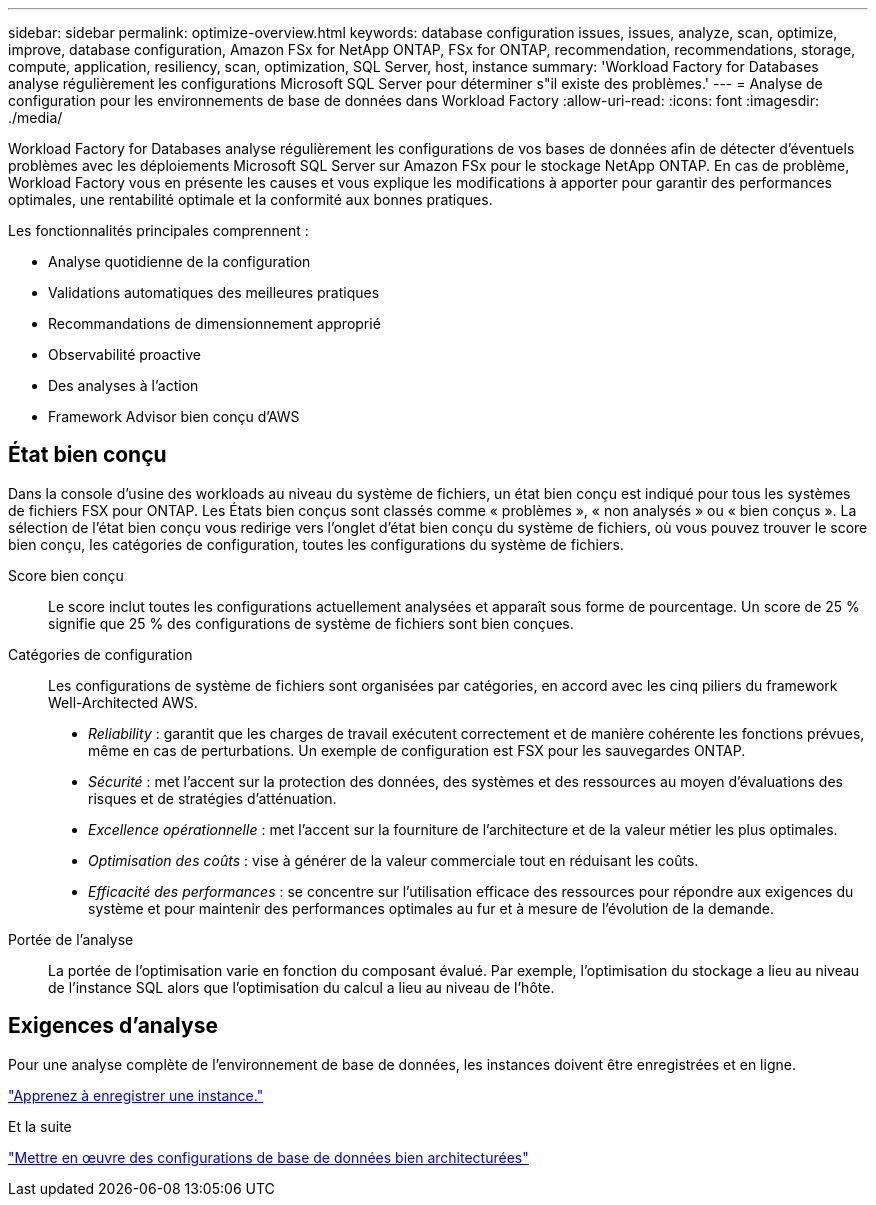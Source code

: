 ---
sidebar: sidebar 
permalink: optimize-overview.html 
keywords: database configuration issues, issues, analyze, scan, optimize, improve, database configuration, Amazon FSx for NetApp ONTAP, FSx for ONTAP, recommendation, recommendations, storage, compute, application, resiliency, scan, optimization, SQL Server, host, instance 
summary: 'Workload Factory for Databases analyse régulièrement les configurations Microsoft SQL Server pour déterminer s"il existe des problèmes.' 
---
= Analyse de configuration pour les environnements de base de données dans Workload Factory
:allow-uri-read: 
:icons: font
:imagesdir: ./media/


[role="lead"]
Workload Factory for Databases analyse régulièrement les configurations de vos bases de données afin de détecter d'éventuels problèmes avec les déploiements Microsoft SQL Server sur Amazon FSx pour le stockage NetApp ONTAP. En cas de problème, Workload Factory vous en présente les causes et vous explique les modifications à apporter pour garantir des performances optimales, une rentabilité optimale et la conformité aux bonnes pratiques.

Les fonctionnalités principales comprennent :

* Analyse quotidienne de la configuration
* Validations automatiques des meilleures pratiques
* Recommandations de dimensionnement approprié
* Observabilité proactive
* Des analyses à l'action
* Framework Advisor bien conçu d'AWS




== État bien conçu

Dans la console d'usine des workloads au niveau du système de fichiers, un état bien conçu est indiqué pour tous les systèmes de fichiers FSX pour ONTAP. Les États bien conçus sont classés comme « problèmes », « non analysés » ou « bien conçus ». La sélection de l'état bien conçu vous redirige vers l'onglet d'état bien conçu du système de fichiers, où vous pouvez trouver le score bien conçu, les catégories de configuration, toutes les configurations du système de fichiers.

Score bien conçu:: Le score inclut toutes les configurations actuellement analysées et apparaît sous forme de pourcentage. Un score de 25 % signifie que 25 % des configurations de système de fichiers sont bien conçues.
Catégories de configuration:: Les configurations de système de fichiers sont organisées par catégories, en accord avec les cinq piliers du framework Well-Architected AWS.
+
--
* _Reliability_ : garantit que les charges de travail exécutent correctement et de manière cohérente les fonctions prévues, même en cas de perturbations. Un exemple de configuration est FSX pour les sauvegardes ONTAP.
* _Sécurité_ : met l'accent sur la protection des données, des systèmes et des ressources au moyen d'évaluations des risques et de stratégies d'atténuation.
* _Excellence opérationnelle_ : met l'accent sur la fourniture de l'architecture et de la valeur métier les plus optimales.
* _Optimisation des coûts_ : vise à générer de la valeur commerciale tout en réduisant les coûts.
* _Efficacité des performances_ : se concentre sur l'utilisation efficace des ressources pour répondre aux exigences du système et pour maintenir des performances optimales au fur et à mesure de l'évolution de la demande.


--
Portée de l'analyse:: La portée de l'optimisation varie en fonction du composant évalué. Par exemple, l'optimisation du stockage a lieu au niveau de l'instance SQL alors que l'optimisation du calcul a lieu au niveau de l'hôte.




== Exigences d'analyse

Pour une analyse complète de l'environnement de base de données, les instances doivent être enregistrées et en ligne.

link:register-instance.html["Apprenez à enregistrer une instance."]

.Et la suite
link:optimize-configurations.html["Mettre en œuvre des configurations de base de données bien architecturées"]
